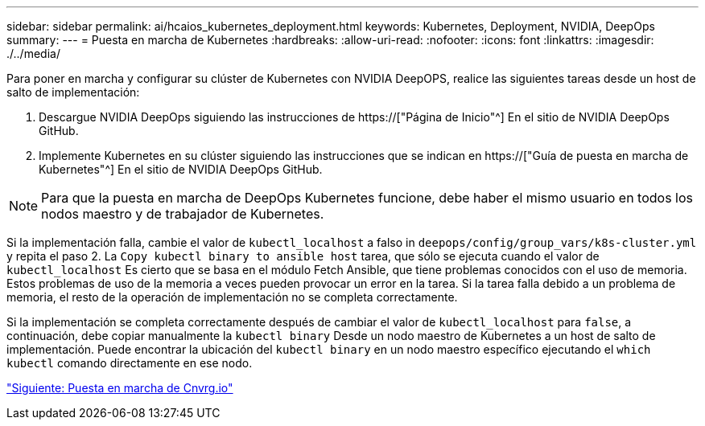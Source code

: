 ---
sidebar: sidebar 
permalink: ai/hcaios_kubernetes_deployment.html 
keywords: Kubernetes, Deployment, NVIDIA, DeepOps 
summary:  
---
= Puesta en marcha de Kubernetes
:hardbreaks:
:allow-uri-read: 
:nofooter: 
:icons: font
:linkattrs: 
:imagesdir: ./../media/


[role="lead"]
Para poner en marcha y configurar su clúster de Kubernetes con NVIDIA DeepOPS, realice las siguientes tareas desde un host de salto de implementación:

. Descargue NVIDIA DeepOps siguiendo las instrucciones de https://["Página de Inicio"^] En el sitio de NVIDIA DeepOps GitHub.
. Implemente Kubernetes en su clúster siguiendo las instrucciones que se indican en https://["Guía de puesta en marcha de Kubernetes"^] En el sitio de NVIDIA DeepOps GitHub.



NOTE: Para que la puesta en marcha de DeepOps Kubernetes funcione, debe haber el mismo usuario en todos los nodos maestro y de trabajador de Kubernetes.

Si la implementación falla, cambie el valor de `kubectl_localhost` a falso in `deepops/config/group_vars/k8s-cluster.yml` y repita el paso 2. La `Copy kubectl binary to ansible host` tarea, que sólo se ejecuta cuando el valor de `kubectl_localhost` Es cierto que se basa en el módulo Fetch Ansible, que tiene problemas conocidos con el uso de memoria. Estos problemas de uso de la memoria a veces pueden provocar un error en la tarea. Si la tarea falla debido a un problema de memoria, el resto de la operación de implementación no se completa correctamente.

Si la implementación se completa correctamente después de cambiar el valor de `kubectl_localhost` para `false`, a continuación, debe copiar manualmente la `kubectl binary` Desde un nodo maestro de Kubernetes a un host de salto de implementación. Puede encontrar la ubicación del `kubectl binary` en un nodo maestro específico ejecutando el `which kubectl` comando directamente en ese nodo.

link:hcaios_cnvrg.io_deployment.html["Siguiente: Puesta en marcha de Cnvrg.io"]
